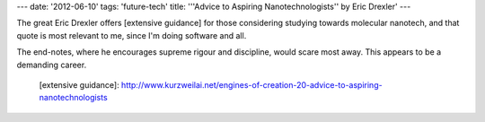 ---
date: '2012-06-10'
tags: 'future-tech'
title: '\''Advice to Aspiring Nanotechnologists\'' by Eric Drexler'
---

The great Eric Drexler offers [extensive guidance] for those considering
studying towards molecular nanotech, and that quote is most relevant to
me, since I\'m doing software and all.

The end-notes, where he encourages supreme rigour and discipline, would
scare most away. This appears to be a demanding career.

  [extensive guidance]: http://www.kurzweilai.net/engines-of-creation-20-advice-to-aspiring-nanotechnologists
